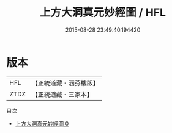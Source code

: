 #+TITLE: 上方大洞真元妙經圖 / HFL

#+DATE: 2015-08-28 23:49:40.194420
* 版本
 |       HFL|【正統道藏・涵芬樓版】|
 |      ZTDZ|【正統道藏・三家本】|
目次
 - [[file:KR5b0121_000.txt][上方大洞真元妙經圖 0]]
